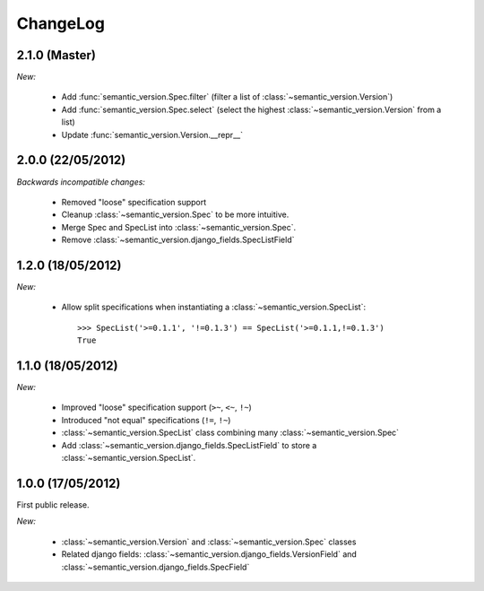 ChangeLog
=========

2.1.0 (Master)
--------------

*New:*

    * Add :func:`semantic_version.Spec.filter` (filter a list of :class:`~semantic_version.Version`)
    * Add :func:`semantic_version.Spec.select` (select the highest
      :class:`~semantic_version.Version` from a list)
    * Update :func:`semantic_version.Version.__repr__`

2.0.0 (22/05/2012)
------------------

*Backwards incompatible changes:*

    * Removed "loose" specification support
    * Cleanup :class:`~semantic_version.Spec` to be more intuitive.
    * Merge Spec and SpecList into :class:`~semantic_version.Spec`.
    * Remove :class:`~semantic_version.django_fields.SpecListField`

1.2.0 (18/05/2012)
------------------

*New:*

    * Allow split specifications when instantiating a
      :class:`~semantic_version.SpecList`::

            >>> SpecList('>=0.1.1', '!=0.1.3') == SpecList('>=0.1.1,!=0.1.3')
            True

1.1.0 (18/05/2012)
------------------

*New:*

    * Improved "loose" specification support (``>~``, ``<~``, ``!~``)
    * Introduced "not equal" specifications (``!=``, ``!~``)
    * :class:`~semantic_version.SpecList` class combining many :class:`~semantic_version.Spec`
    * Add :class:`~semantic_version.django_fields.SpecListField` to store a :class:`~semantic_version.SpecList`.

1.0.0 (17/05/2012)
------------------

First public release.

*New:*

    * :class:`~semantic_version.Version` and :class:`~semantic_version.Spec` classes
    * Related django fields: :class:`~semantic_version.django_fields.VersionField`
      and :class:`~semantic_version.django_fields.SpecField`

.. vim:et:ts=4:sw=4:tw=79:ft=rst:
